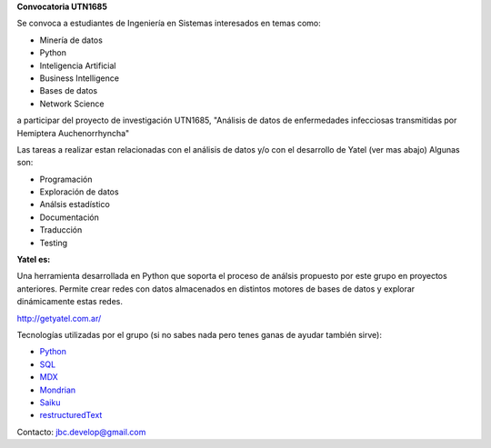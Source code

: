 .. tags: 
.. title: Busqueda 2014

**Convocatoria UTN1685**

Se convoca a estudiantes de Ingeniería en Sistemas interesados en temas como:

- Minería de datos
- Python
- Inteligencia Artificial
- Business Intelligence
- Bases de datos
- Network Science

a participar del proyecto de investigación UTN1685, "Análisis de datos de 
enfermedades infecciosas transmitidas por Hemiptera Auchenorrhyncha"

Las tareas a realizar estan relacionadas con el análisis de datos y/o con el desarrollo de Yatel (ver mas abajo)
Algunas son:

- Programación
- Exploración de datos
- Análsis estadístico
- Documentación
- Traducción
- Testing

**Yatel es:**

Una herramienta desarrollada en Python que soporta el proceso de análsis propuesto por este grupo en proyectos anteriores.
Permite crear redes con datos almacenados en distintos motores de bases de datos y explorar dinámicamente estas redes.

http://getyatel.com.ar/

Tecnologías utilizadas por el grupo (si no sabes nada pero 
tenes ganas de ayudar también sirve):

- Python_
- SQL_
- MDX_
- Mondrian_
- Saiku_
- restructuredText_

Contacto: jbc.develop@gmail.com

.. _Python: http://python.org.ar/
.. _SQL: http://es.wikipedia.org/wiki/SQL
.. _MDX: http://es.wikipedia.org/wiki/Expresiones_multidimensionales
.. _Mondrian: http://es.wikipedia.org/wiki/Mondrian_%28inform%C3%A1tica%29
.. _Saiku: http://meteorite.bi/saiku
.. _restructuredText: http://es.wikipedia.org/wiki/ReStructuredText